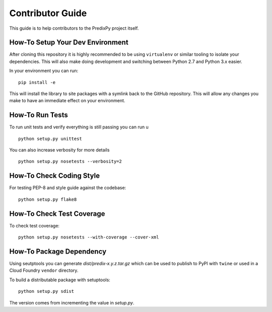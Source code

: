 
Contributor Guide
=================

This guide is to help contributors to the PredixPy project itself.

How-To Setup Your Dev Environment
---------------------------------

After cloning this repository it is highly recommended to be using
``virtualenv`` or similar tooling to isolate your dependencies.  This will also
make doing development and switching between Python 2.7 and Python 3.x easier.

In your environment you can run:

::

    pip install -e

This will install the library to site packages with a symlink back to the
GitHub repository.  This will allow any changes you make to have an immediate
effect on your environment.

How-To Run Tests
----------------

To run unit tests and verify everything is still passing you can run u

::

    python setup.py unittest

You can also increase verbosity for more details

::

    python setup.py nosetests --verbosity=2

How-To Check Coding Style
-------------------------

For testing PEP-8 and style guide against the codebase::

   python setup.py flake8

How-To Check Test Coverage
--------------------------

To check test coverage::

   python setup.py nosetests --with-coverage --cover-xml

How-To Package Dependency
-------------------------

Using seutptools you can generate *dist/predix-x.y.z.tar.gz* which can be used
to publish to PyPI with ``twine`` or used in a Cloud Foundry ``vendor``
directory.

To build a distributable package with setuptools::

   python setup.py sdist

The version comes from incrementing the value in *setup.py*.

